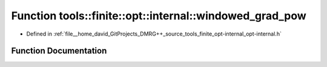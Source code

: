 .. _exhale_function_namespacetools_1_1finite_1_1opt_1_1internal_1a79ce5fcab0cb78cc92f18b0d9a7e4b5c:

Function tools::finite::opt::internal::windowed_grad_pow
========================================================

- Defined in :ref:`file__home_david_GitProjects_DMRG++_source_tools_finite_opt-internal_opt-internal.h`


Function Documentation
----------------------


.. doxygenfunction:: tools::finite::opt::internal::windowed_grad_pow(double, double)
